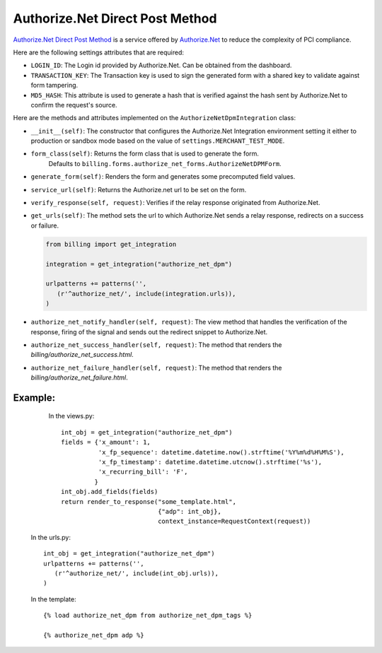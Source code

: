 ----------------------------------------
Authorize.Net Direct Post Method
----------------------------------------

`Authorize.Net Direct Post Method`_ is a service offered by 
`Authorize.Net`_ to reduce the complexity of PCI compliance.

Here are the following settings attributes that are required:

* ``LOGIN_ID``: The Login id provided by Authorize.Net. Can be obtained from the
  dashboard.
* ``TRANSACTION_KEY``: The Transaction key is used to sign the generated form with
  a shared key to validate against form tampering.
* ``MD5_HASH``: This attribute is used to generate a hash that is verified against
  the hash sent by Authorize.Net to confirm the request's source.

Here are the methods and attributes implemented on the ``AuthorizeNetDpmIntegration`` class:

* ``__init__(self)``: The constructor that configures the Authorize.Net Integration 
  environment setting it either to production or sandbox mode based on the value of 
  ``settings.MERCHANT_TEST_MODE``.
* ``form_class(self)``: Returns the form class that is used to generate the form. 
   Defaults to ``billing.forms.authorize_net_forms.AuthorizeNetDPMForm``.
* ``generate_form(self)``: Renders the form and generates some precomputed field
  values.
* ``service_url(self)``: Returns the Authorize.net url to be set on the form.
* ``verify_response(self, request)``: Verifies if the relay response originated
  from Authorize.Net.
* ``get_urls(self)``: The method sets the url to which Authorize.Net sends a relay
  response, redirects on a success or failure.

  .. code::

     from billing import get_integration

     integration = get_integration("authorize_net_dpm")

     urlpatterns += patterns('',
        (r'^authorize_net/', include(integration.urls)),
     )

* ``authorize_net_notify_handler(self, request)``: The view method that handles the
  verification of the response, firing of the signal and sends out the redirect
  snippet to Authorize.Net.
* ``authorize_net_success_handler(self, request)``: The method that renders the
  `billing/authorize_net_success.html`.
* ``authorize_net_failure_handler(self, request)``: The method that renders the 
  `billing/authorize_net_failure.html`.


Example:
--------

    In the views.py::

       int_obj = get_integration("authorize_net_dpm")
       fields = {'x_amount': 1,
                 'x_fp_sequence': datetime.datetime.now().strftime('%Y%m%d%H%M%S'),
                 'x_fp_timestamp': datetime.datetime.utcnow().strftime('%s'),
                 'x_recurring_bill': 'F',
                }
       int_obj.add_fields(fields)
       return render_to_response("some_template.html", 
                                 {"adp": int_obj},
                                 context_instance=RequestContext(request))

   In the urls.py::

      int_obj = get_integration("authorize_net_dpm")
      urlpatterns += patterns('',
         (r'^authorize_net/', include(int_obj.urls)),
      )
      
   In the template::

      {% load authorize_net_dpm from authorize_net_dpm_tags %}

      {% authorize_net_dpm adp %}


.. _`Authorize.Net Direct Post Method`: http://developer.authorize.net/api/dpm
.. _`Authorize.Net`: http://authorize.net/
